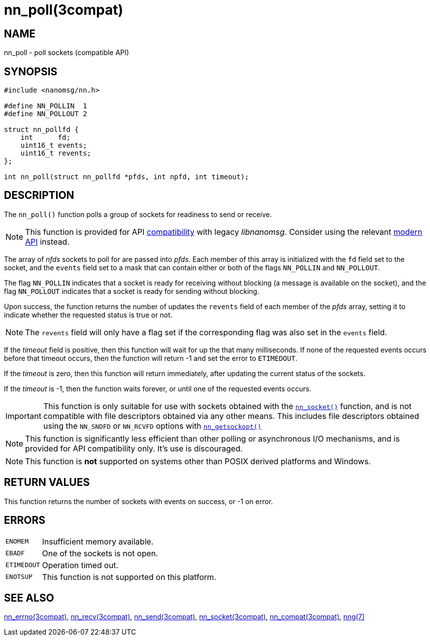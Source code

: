 = nn_poll(3compat)
//
// Copyright 2018 Staysail Systems, Inc. <info@staysail.tech>
// Copyright 2018 Capitar IT Group BV <info@capitar.com>
//
// This document is supplied under the terms of the MIT License, a
// copy of which should be located in the distribution where this
// file was obtained (LICENSE.txt).  A copy of the license may also be
// found online at https://opensource.org/licenses/MIT.
//

== NAME

nn_poll - poll sockets (compatible API)

== SYNOPSIS

[source, c]
----
#include <nanomsg/nn.h>

#define NN_POLLIN  1
#define NN_POLLOUT 2

struct nn_pollfd {
    int      fd;
    uint16_t events;
    uint16_t revents;
};

int nn_poll(struct nn_pollfd *pfds, int npfd, int timeout);
----

== DESCRIPTION

The `nn_poll()` function polls a group of sockets for readiness to send or receive.

NOTE: This function is provided for API
xref:nng_compat.3compat.adoc[compatibility] with legacy _libnanomsg_.
Consider using the relevant xref:libnng.3.adoc[modern API] instead.

The array of _nfds_ sockets to poll for are passed into _pfds_.
Each member of this array is initialized with the `fd` field set to
the socket, and the `events` field set to a mask that can contain either or both
of the flags `NN_POLLIN` and `NN_POLLOUT`.

The flag `NN_POLLIN` indicates that a socket is ready for receiving without
blocking (a message is available on the socket), and the flag `NN_POLLOUT`
indicates that a socket is ready for sending without blocking.

Upon success, the function returns the number of updates the `revents`
field of each member of the _pfds_ array, setting it to indicate
whether the requested status is true or not.

NOTE: The `revents` field will only have a flag set if the corresponding
flag was also set in the `events` field.

If the _timeout_ field is positive, then this function will wait for
up the that many milliseconds.
If none of the requested events occurs before that timeout occurs, then
the function will return -1 and set the error to `ETIMEDOUT`.

If the _timeout_ is zero, then this function will return immediately,
after updating the current status of the sockets.

If the _timeout_ is -1, then the function waits forever, or until one of the
requested events occurs.

IMPORTANT: This function is only suitable for use with sockets obtained with the
xref:nn_socket.3compat.adoc[`nn_socket()`] function, and is not compatible
with file descriptors obtained via any other means.
This includes file descriptors obtained using the `NN_SNDFD` or `NN_RCVFD`
options with xref:nn_getsockopt.3compat.adoc[`nn_getsockopt()`]

NOTE: This function is significantly less efficient than other polling
or asynchronous I/O mechanisms, and is provided for API compatibility only.
It's use is discouraged.

NOTE: This function is *not* supported on systems other than POSIX derived
platforms and Windows.

== RETURN VALUES

This function returns the number of sockets with events on success, or -1 on error.

== ERRORS

[horizontal]
`ENOMEM`:: Insufficient memory available.
`EBADF`:: One of the sockets is not open.
`ETIMEDOUT`:: Operation timed out.
`ENOTSUP`:: This function is not supported on this platform.

== SEE ALSO

[.text-left]
xref:nn_errno.3compat.adoc[nn_errno(3compat)],
xref:nn_recv.3compat.adoc[nn_recv(3compat)],
xref:nn_send.3compat.adoc[nn_send(3compat)],
xref:nn_socket.3compat.adoc[nn_socket(3compat)],
xref:nng_compat.3compat.adoc[nn_compat(3compat)],
xref:nng.7.adoc[nng(7)]

